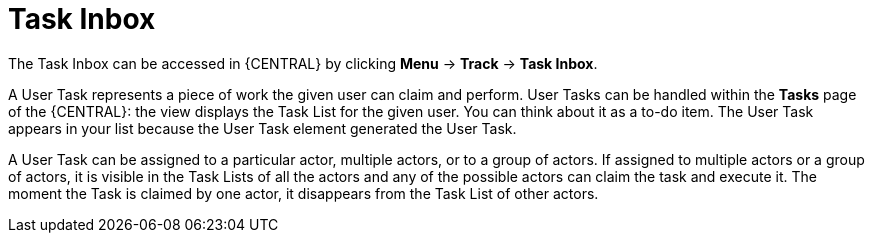 [id='tasks-list-con-{context}']
= Task Inbox

The Task Inbox can be accessed in {CENTRAL} by clicking *Menu* -> *Track* -> *Task Inbox*.

A User Task represents a piece of work the given user can claim and perform.
User Tasks can be handled within the *Tasks* page of the {CENTRAL}: the view displays the Task List for the given user.
You can think about it as a to-do item.
The User Task appears in your list because the User Task element generated the User Task.

A User Task can be assigned to a particular actor, multiple actors, or to a group of actors.
If assigned to multiple actors or a group of actors, it is visible in the Task Lists of all the actors and any of the possible actors can claim the task and execute it.
The moment the Task is claimed by one actor, it disappears from the Task List of other actors.
